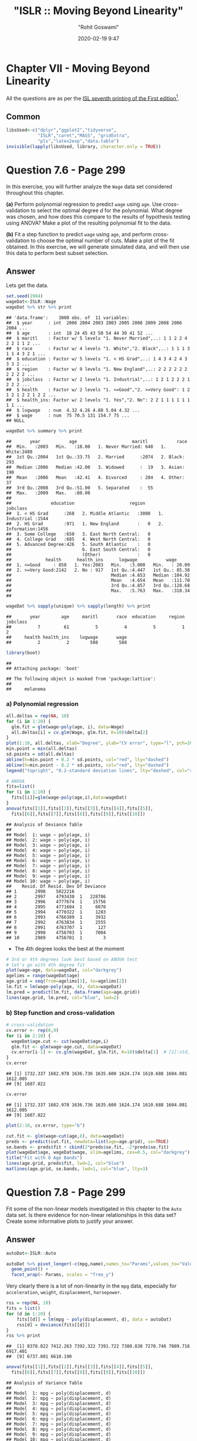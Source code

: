 #+title:  "ISLR :: Moving Beyond Linearity"
#+author: "Rohit Goswami"
#+date: 2020-02-19 9:47

#+hugo_base_dir: ../../../
#+hugo_section: ./posts
#+export_file_name: islr-ch7
#+hugo_custom_front_matter: :toc true :comments true
#+hugo_tags: solutions R ISLR
#+hugo_categories: programming
#+hugo_draft: false
#+comments: true

* Chapter VII - Moving Beyond Linearity
  :PROPERTIES:
  :CUSTOM_ID: chapter-vii---linear-model-selection-and-regularization
  :END:

All the questions are as per the
[[https://www.statlearning.com/][ISL seventh
printing of the First edition]][fn:1].

** Common
   :PROPERTIES:
   :CUSTOM_ID: common
   :END:

#+BEGIN_SRC R
  libsUsed<-c("dplyr","ggplot2","tidyverse",
              "ISLR","caret","MASS", "gridExtra",
              "pls","latex2exp","data.table")
  invisible(lapply(libsUsed, library, character.only = TRUE))
#+END_SRC

* Question 7.6 - Page 299
  :PROPERTIES:
  :CUSTOM_ID: question-7.6---page-299
  :END:

In this exercise, you will further analyze the =Wage= data set
considered throughout this chapter.

*(a)* Perform polynomial regression to predict =wage= using =age=. Use
cross-validation to select the optimal degree /d/ for the polynomial.
What degree was chosen, and how does this compare to the results of
hypothesis testing using ANOVA? Make a plot of the resulting polynomial
fit to the data.

*(b)* Fit a step function to predict =wage= using =age=, and perform
cross-validation to choose the optimal number of cuts. Make a plot of
the fit obtained. In this exercise, we will generate simulated data, and
will then use this data to perform best subset selection.

** Answer
   :PROPERTIES:
   :CUSTOM_ID: answer
   :END:

Lets get the data.

#+BEGIN_SRC R
  set.seed(1984)
  wageDat<-ISLR::Wage
  wageDat %>% str %>% print
#+END_SRC

#+BEGIN_EXAMPLE
  ## 'data.frame':    3000 obs. of  11 variables:
  ##  $ year      : int  2006 2004 2003 2003 2005 2008 2009 2008 2006 2004 ...
  ##  $ age       : int  18 24 45 43 50 54 44 30 41 52 ...
  ##  $ maritl    : Factor w/ 5 levels "1. Never Married",..: 1 1 2 2 4 2 2 1 1 2 ...
  ##  $ race      : Factor w/ 4 levels "1. White","2. Black",..: 1 1 1 3 1 1 4 3 2 1 ...
  ##  $ education : Factor w/ 5 levels "1. < HS Grad",..: 1 4 3 4 2 4 3 3 3 2 ...
  ##  $ region    : Factor w/ 9 levels "1. New England",..: 2 2 2 2 2 2 2 2 2 2 ...
  ##  $ jobclass  : Factor w/ 2 levels "1. Industrial",..: 1 2 1 2 2 2 1 2 2 2 ...
  ##  $ health    : Factor w/ 2 levels "1. <=Good","2. >=Very Good": 1 2 1 2 1 2 2 1 2 2 ...
  ##  $ health_ins: Factor w/ 2 levels "1. Yes","2. No": 2 2 1 1 1 1 1 1 1 1 ...
  ##  $ logwage   : num  4.32 4.26 4.88 5.04 4.32 ...
  ##  $ wage      : num  75 70.5 131 154.7 75 ...
  ## NULL
#+END_EXAMPLE

#+BEGIN_SRC R
  wageDat %>% summary %>% print
#+END_SRC

#+BEGIN_EXAMPLE
  ##       year           age                     maritl           race     
  ##  Min.   :2003   Min.   :18.00   1. Never Married: 648   1. White:2480  
  ##  1st Qu.:2004   1st Qu.:33.75   2. Married      :2074   2. Black: 293  
  ##  Median :2006   Median :42.00   3. Widowed      :  19   3. Asian: 190  
  ##  Mean   :2006   Mean   :42.41   4. Divorced     : 204   4. Other:  37  
  ##  3rd Qu.:2008   3rd Qu.:51.00   5. Separated    :  55                  
  ##  Max.   :2009   Max.   :80.00                                          
  ##                                                                        
  ##               education                     region               jobclass   
  ##  1. < HS Grad      :268   2. Middle Atlantic   :3000   1. Industrial :1544  
  ##  2. HS Grad        :971   1. New England       :   0   2. Information:1456  
  ##  3. Some College   :650   3. East North Central:   0                        
  ##  4. College Grad   :685   4. West North Central:   0                        
  ##  5. Advanced Degree:426   5. South Atlantic    :   0                        
  ##                           6. East South Central:   0                        
  ##                           (Other)              :   0                        
  ##             health      health_ins      logwage           wage       
  ##  1. <=Good     : 858   1. Yes:2083   Min.   :3.000   Min.   : 20.09  
  ##  2. >=Very Good:2142   2. No : 917   1st Qu.:4.447   1st Qu.: 85.38  
  ##                                      Median :4.653   Median :104.92  
  ##                                      Mean   :4.654   Mean   :111.70  
  ##                                      3rd Qu.:4.857   3rd Qu.:128.68  
  ##                                      Max.   :5.763   Max.   :318.34  
  ## 
#+END_EXAMPLE

#+BEGIN_SRC R
  wageDat %>% sapply(unique) %>% sapply(length) %>% print
#+END_SRC

#+BEGIN_EXAMPLE
  ##       year        age     maritl       race  education     region   jobclass 
  ##          7         61          5          4          5          1          2 
  ##     health health_ins    logwage       wage 
  ##          2          2        508        508
#+END_EXAMPLE

#+BEGIN_SRC R
  library(boot)
#+END_SRC

#+BEGIN_EXAMPLE
  ## 
  ## Attaching package: 'boot'
#+END_EXAMPLE

#+BEGIN_EXAMPLE
  ## The following object is masked from 'package:lattice':
  ## 
  ##     melanoma
#+END_EXAMPLE

*** a) Polynomial regression
    :PROPERTIES:
    :CUSTOM_ID: a-polynomial-regression
    :END:

#+BEGIN_SRC R
  all.deltas = rep(NA, 10)
  for (i in 1:10) {
    glm.fit = glm(wage~poly(age, i), data=Wage)
    all.deltas[i] = cv.glm(Wage, glm.fit, K=10)$delta[2]
  }
  plot(1:10, all.deltas, xlab="Degree", ylab="CV error", type="l", pch=20, lwd=2, ylim=c(1590, 1700))
  min.point = min(all.deltas)
  sd.points = sd(all.deltas)
  abline(h=min.point + 0.2 * sd.points, col="red", lty="dashed")
  abline(h=min.point - 0.2 * sd.points, col="red", lty="dashed")
  legend("topright", "0.2-standard deviation lines", lty="dashed", col="red")
#+END_SRC

[[file:/islr/sol5/unnamed-chunk-4-1.png]]

#+BEGIN_SRC R
  # ANOVA
  fits=list()
  for (i in 1:10) {
    fits[[i]]=glm(wage~poly(age,i),data=wageDat)
  }
  anova(fits[[1]],fits[[2]],fits[[3]],fits[[4]],fits[[5]],
    fits[[6]],fits[[7]],fits[[8]],fits[[9]],fits[[10]])
#+END_SRC

#+BEGIN_EXAMPLE
  ## Analysis of Deviance Table
  ## 
  ## Model  1: wage ~ poly(age, i)
  ## Model  2: wage ~ poly(age, i)
  ## Model  3: wage ~ poly(age, i)
  ## Model  4: wage ~ poly(age, i)
  ## Model  5: wage ~ poly(age, i)
  ## Model  6: wage ~ poly(age, i)
  ## Model  7: wage ~ poly(age, i)
  ## Model  8: wage ~ poly(age, i)
  ## Model  9: wage ~ poly(age, i)
  ## Model 10: wage ~ poly(age, i)
  ##    Resid. Df Resid. Dev Df Deviance
  ## 1       2998    5022216            
  ## 2       2997    4793430  1   228786
  ## 3       2996    4777674  1    15756
  ## 4       2995    4771604  1     6070
  ## 5       2994    4770322  1     1283
  ## 6       2993    4766389  1     3932
  ## 7       2992    4763834  1     2555
  ## 8       2991    4763707  1      127
  ## 9       2990    4756703  1     7004
  ## 10      2989    4756701  1        3
#+END_EXAMPLE

- The 4th degree looks the best at the moment

#+BEGIN_SRC R
  # 3rd or 4th degrees look best based on ANOVA test
  # let's go with 4th degree fit
  plot(wage~age, data=wageDat, col="darkgrey")
  agelims = range(wageDat$age)
  age.grid = seq(from=agelims[1], to=agelims[2])
  lm.fit = lm(wage~poly(age, 4), data=wageDat)
  lm.pred = predict(lm.fit, data.frame(age=age.grid))
  lines(age.grid, lm.pred, col="blue", lwd=2)
#+END_SRC

[[file:/islr/sol5/unnamed-chunk-6-1.png]]

*** b) Step function and cross-validation
    :PROPERTIES:
    :CUSTOM_ID: b-step-function-and-cross-validation
    :END:

#+BEGIN_SRC R
  # cross-validation
  cv.error <- rep(0,9)
  for (i in 2:10) {
    wageDat$age.cut <- cut(wageDat$age,i)
    glm.fit <- glm(wage~age.cut, data=wageDat)
    cv.error[i-1] <- cv.glm(wageDat, glm.fit, K=10)$delta[1]  # [1]:std, [2]:bias-corrected
  }
  cv.error
#+END_SRC

#+BEGIN_EXAMPLE
  ## [1] 1732.337 1682.978 1636.736 1635.600 1624.174 1610.688 1604.081 1612.005
  ## [9] 1607.022
#+END_EXAMPLE

#+BEGIN_SRC R
  cv.error
#+END_SRC

#+BEGIN_EXAMPLE
  ## [1] 1732.337 1682.978 1636.736 1635.600 1624.174 1610.688 1604.081 1612.005
  ## [9] 1607.022
#+END_EXAMPLE

#+BEGIN_SRC R
  plot(2:10, cv.error, type="b")
#+END_SRC

[[file:/islr/sol5/unnamed-chunk-7-1.png]]

#+BEGIN_SRC R
  cut.fit <- glm(wage~cut(age,8), data=wageDat)
  preds <- predict(cut.fit, newdata=list(age=age.grid), se=TRUE)
  se.bands <- preds$fit + cbind(2*preds$se.fit, -2*preds$se.fit)
  plot(wageDat$age, wageDat$wage, xlim=agelims, cex=0.5, col="darkgrey")
  title("Fit with 8 Age Bands")
  lines(age.grid, preds$fit, lwd=2, col="blue")
  matlines(age.grid, se.bands, lwd=1, col="blue", lty=3)
#+END_SRC

[[file:/islr/sol5/unnamed-chunk-8-1.png]]

* Question 7.8 - Page 299
  :PROPERTIES:
  :CUSTOM_ID: question-7.8---page-299
  :END:

Fit some of the non-linear models investigated in this chapter to the
=Auto= data set. Is there evidence for non-linear relationships in this
data set? Create some informative plots to justify your answer.

** Answer
   :PROPERTIES:
   :CUSTOM_ID: answer-1
   :END:

#+BEGIN_SRC R
  autoDat<-ISLR::Auto
#+END_SRC

#+BEGIN_SRC R
  autoDat %>% pivot_longer(-c(mpg,name),names_to="Params",values_to="Value") %>% ggplot(aes(x=mpg,y=Value)) +
    geom_point() +
    facet_wrap(~ Params, scales = "free_y")
#+END_SRC

[[file:/islr/sol5/unnamed-chunk-10-1.png]]

Very clearly there is a lot of non-linearity in the =mpg= data,
especially for =acceleration=, =weight=, =displacement=, =horsepower=.

#+BEGIN_SRC R
  rss = rep(NA, 10)
  fits = list()
  for (d in 1:10) {
      fits[[d]] = lm(mpg ~ poly(displacement, d), data = autoDat)
      rss[d] = deviance(fits[[d]])
  }
  rss %>% print
#+END_SRC

#+BEGIN_EXAMPLE
  ##  [1] 8378.822 7412.263 7392.322 7391.722 7380.838 7270.746 7089.716 6917.401
  ##  [9] 6737.801 6610.190
#+END_EXAMPLE

#+BEGIN_SRC R
  anova(fits[[1]],fits[[2]],fits[[3]],fits[[4]],fits[[5]],
    fits[[6]],fits[[7]],fits[[8]],fits[[9]],fits[[10]])
#+END_SRC

#+BEGIN_EXAMPLE
  ## Analysis of Variance Table
  ## 
  ## Model  1: mpg ~ poly(displacement, d)
  ## Model  2: mpg ~ poly(displacement, d)
  ## Model  3: mpg ~ poly(displacement, d)
  ## Model  4: mpg ~ poly(displacement, d)
  ## Model  5: mpg ~ poly(displacement, d)
  ## Model  6: mpg ~ poly(displacement, d)
  ## Model  7: mpg ~ poly(displacement, d)
  ## Model  8: mpg ~ poly(displacement, d)
  ## Model  9: mpg ~ poly(displacement, d)
  ## Model 10: mpg ~ poly(displacement, d)
  ##    Res.Df    RSS Df Sum of Sq       F    Pr(>F)    
  ## 1     390 8378.8                                   
  ## 2     389 7412.3  1    966.56 55.7108 5.756e-13 ***
  ## 3     388 7392.3  1     19.94  1.1494  0.284364    
  ## 4     387 7391.7  1      0.60  0.0346  0.852549    
  ## 5     386 7380.8  1     10.88  0.6273  0.428823    
  ## 6     385 7270.7  1    110.09  6.3455  0.012177 *  
  ## 7     384 7089.7  1    181.03 10.4343  0.001344 ** 
  ## 8     383 6917.4  1    172.31  9.9319  0.001753 ** 
  ## 9     382 6737.8  1    179.60 10.3518  0.001404 ** 
  ## 10    381 6610.2  1    127.61  7.3553  0.006990 ** 
  ## ---
  ## Signif. codes:  0 '***' 0.001 '**' 0.01 '*' 0.05 '.' 0.1 ' ' 1
#+END_EXAMPLE

Confirming our visual indications, we see that the second degree models
work well.

#+BEGIN_SRC R
  library(glmnet)
#+END_SRC

#+BEGIN_EXAMPLE
  ## Loading required package: Matrix
#+END_EXAMPLE

#+BEGIN_EXAMPLE
  ## 
  ## Attaching package: 'Matrix'
#+END_EXAMPLE

#+BEGIN_EXAMPLE
  ## The following objects are masked from 'package:tidyr':
  ## 
  ##     expand, pack, unpack
#+END_EXAMPLE

#+BEGIN_EXAMPLE
  ## Loaded glmnet 3.0-2
#+END_EXAMPLE

#+BEGIN_SRC R
  library(boot)
#+END_SRC

#+BEGIN_SRC R
  cv.errs = rep(NA, 15)
  for (d in 1:15) {
      fit = glm(mpg ~ poly(displacement, d), data = Auto)
      cv.errs[d] = cv.glm(Auto, fit, K = 15)$delta[2]
  }
  which.min(cv.errs)
#+END_SRC

#+BEGIN_EXAMPLE
  ## [1] 10
#+END_EXAMPLE

Strangely, we seem to have ended up with a ten variable model here.

#+BEGIN_SRC R
  # Step functions
  cv.errs = rep(NA, 10)
  for (c in 2:10) {
      Auto$dis.cut = cut(Auto$displacement, c)
      fit = glm(mpg ~ dis.cut, data = Auto)
      cv.errs[c] = cv.glm(Auto, fit, K = 10)$delta[2]
  }
  which.min(cv.errs) %>% print
#+END_SRC

#+BEGIN_EXAMPLE
  ## [1] 9
#+END_EXAMPLE

#+BEGIN_SRC R
  library(splines)
  cv.errs = rep(NA, 10)
  for (df in 3:10) {
      fit = glm(mpg ~ ns(displacement, df = df), data = Auto)
      cv.errs[df] = cv.glm(Auto, fit, K = 10)$delta[2]
  }
  which.min(cv.errs) %>% print
#+END_SRC

#+BEGIN_EXAMPLE
  ## [1] 10
#+END_EXAMPLE

#+BEGIN_SRC R
  library(gam)
#+END_SRC

#+BEGIN_EXAMPLE
  ## Loading required package: foreach
#+END_EXAMPLE

#+BEGIN_EXAMPLE
  ## 
  ## Attaching package: 'foreach'
#+END_EXAMPLE

#+BEGIN_EXAMPLE
  ## The following objects are masked from 'package:purrr':
  ## 
  ##     accumulate, when
#+END_EXAMPLE

#+BEGIN_EXAMPLE
  ## Loaded gam 1.16.1
#+END_EXAMPLE

#+BEGIN_SRC R
  # GAMs
  fit = gam(mpg ~ s(displacement, 4) + s(horsepower, 4), data = Auto)
#+END_SRC

#+BEGIN_EXAMPLE
  ## Warning in model.matrix.default(mt, mf, contrasts): non-list contrasts argument
  ## ignored
#+END_EXAMPLE

#+BEGIN_SRC R
  summary(fit)
#+END_SRC

#+BEGIN_EXAMPLE
  ## 
  ## Call: gam(formula = mpg ~ s(displacement, 4) + s(horsepower, 4), data = Auto)
  ## Deviance Residuals:
  ##      Min       1Q   Median       3Q      Max 
  ## -11.2982  -2.1592  -0.4394   2.1247  17.0946 
  ## 
  ## (Dispersion Parameter for gaussian family taken to be 15.3543)
  ## 
  ##     Null Deviance: 23818.99 on 391 degrees of freedom
  ## Residual Deviance: 5880.697 on 382.9999 degrees of freedom
  ## AIC: 2194.05 
  ## 
  ## Number of Local Scoring Iterations: 2 
  ## 
  ## Anova for Parametric Effects
  ##                     Df  Sum Sq Mean Sq F value  Pr(>F)    
  ## s(displacement, 4)   1 15254.9 15254.9 993.524 < 2e-16 ***
  ## s(horsepower, 4)     1  1038.4  1038.4  67.632 3.1e-15 ***
  ## Residuals          383  5880.7    15.4                    
  ## ---
  ## Signif. codes:  0 '***' 0.001 '**' 0.01 '*' 0.05 '.' 0.1 ' ' 1
  ## 
  ## Anova for Nonparametric Effects
  ##                    Npar Df Npar F     Pr(F)    
  ## (Intercept)                                    
  ## s(displacement, 4)       3 13.613 1.863e-08 ***
  ## s(horsepower, 4)         3 15.606 1.349e-09 ***
  ## ---
  ## Signif. codes:  0 '***' 0.001 '**' 0.01 '*' 0.05 '.' 0.1 ' ' 1
#+END_EXAMPLE

* Question 7.9 - Pages 299-300
  :PROPERTIES:
  :CUSTOM_ID: question-7.9---pages-299-300
  :END:

This question uses the variables =dis= (the weighted mean of distances
to five =Boston= employment centers) and =nox= (nitrogen oxides
concentration in parts per 10 million) from the =Boston= data. We will
treat =dis= as the predictor and =nox= as the response.

*(a)* Use the =poly()= function to fit a cubic polynomial regression to
predict =nox= using =dis=. Report the regression output, and plot the
resulting data and polynomial fits.

*(b)* Plot the polynomial fits for a range of different polynomial
degrees (say, from 1 to 10), and report the associated residual sum of
squares.

*(c)* Perform cross-validation or another approach to select the optimal
degree for the polynomial, and explain your results.

*(d)* Use the =bs()= function to fit a regression spline to predict nox
using =dis=. Report the output for the fit using four degrees of
freedom. How did you choose the knots? Plot the resulting fit.

*(e)* Now fit a regression spline for a range of degrees of freedom, and
plot the resulting fits and report the resulting RSS. Describe the
results obtained.

*(f)* Perform cross-validation or another approach in order to select
the best degrees of freedom for a regression spline on this data.
Describe your results.

** Answer
   :PROPERTIES:
   :CUSTOM_ID: answer-2
   :END:

#+BEGIN_SRC R
  boston<-MASS::Boston
  boston %>% str %>% print
#+END_SRC

#+BEGIN_EXAMPLE
  ## 'data.frame':    506 obs. of  14 variables:
  ##  $ crim   : num  0.00632 0.02731 0.02729 0.03237 0.06905 ...
  ##  $ zn     : num  18 0 0 0 0 0 12.5 12.5 12.5 12.5 ...
  ##  $ indus  : num  2.31 7.07 7.07 2.18 2.18 2.18 7.87 7.87 7.87 7.87 ...
  ##  $ chas   : int  0 0 0 0 0 0 0 0 0 0 ...
  ##  $ nox    : num  0.538 0.469 0.469 0.458 0.458 0.458 0.524 0.524 0.524 0.524 ...
  ##  $ rm     : num  6.58 6.42 7.18 7 7.15 ...
  ##  $ age    : num  65.2 78.9 61.1 45.8 54.2 58.7 66.6 96.1 100 85.9 ...
  ##  $ dis    : num  4.09 4.97 4.97 6.06 6.06 ...
  ##  $ rad    : int  1 2 2 3 3 3 5 5 5 5 ...
  ##  $ tax    : num  296 242 242 222 222 222 311 311 311 311 ...
  ##  $ ptratio: num  15.3 17.8 17.8 18.7 18.7 18.7 15.2 15.2 15.2 15.2 ...
  ##  $ black  : num  397 397 393 395 397 ...
  ##  $ lstat  : num  4.98 9.14 4.03 2.94 5.33 ...
  ##  $ medv   : num  24 21.6 34.7 33.4 36.2 28.7 22.9 27.1 16.5 18.9 ...
  ## NULL
#+END_EXAMPLE

#+BEGIN_SRC R
  boston %>% summary %>% print
#+END_SRC

#+BEGIN_EXAMPLE
  ##       crim                zn             indus            chas        
  ##  Min.   : 0.00632   Min.   :  0.00   Min.   : 0.46   Min.   :0.00000  
  ##  1st Qu.: 0.08204   1st Qu.:  0.00   1st Qu.: 5.19   1st Qu.:0.00000  
  ##  Median : 0.25651   Median :  0.00   Median : 9.69   Median :0.00000  
  ##  Mean   : 3.61352   Mean   : 11.36   Mean   :11.14   Mean   :0.06917  
  ##  3rd Qu.: 3.67708   3rd Qu.: 12.50   3rd Qu.:18.10   3rd Qu.:0.00000  
  ##  Max.   :88.97620   Max.   :100.00   Max.   :27.74   Max.   :1.00000  
  ##       nox               rm             age              dis        
  ##  Min.   :0.3850   Min.   :3.561   Min.   :  2.90   Min.   : 1.130  
  ##  1st Qu.:0.4490   1st Qu.:5.886   1st Qu.: 45.02   1st Qu.: 2.100  
  ##  Median :0.5380   Median :6.208   Median : 77.50   Median : 3.207  
  ##  Mean   :0.5547   Mean   :6.285   Mean   : 68.57   Mean   : 3.795  
  ##  3rd Qu.:0.6240   3rd Qu.:6.623   3rd Qu.: 94.08   3rd Qu.: 5.188  
  ##  Max.   :0.8710   Max.   :8.780   Max.   :100.00   Max.   :12.127  
  ##       rad              tax           ptratio          black       
  ##  Min.   : 1.000   Min.   :187.0   Min.   :12.60   Min.   :  0.32  
  ##  1st Qu.: 4.000   1st Qu.:279.0   1st Qu.:17.40   1st Qu.:375.38  
  ##  Median : 5.000   Median :330.0   Median :19.05   Median :391.44  
  ##  Mean   : 9.549   Mean   :408.2   Mean   :18.46   Mean   :356.67  
  ##  3rd Qu.:24.000   3rd Qu.:666.0   3rd Qu.:20.20   3rd Qu.:396.23  
  ##  Max.   :24.000   Max.   :711.0   Max.   :22.00   Max.   :396.90  
  ##      lstat            medv      
  ##  Min.   : 1.73   Min.   : 5.00  
  ##  1st Qu.: 6.95   1st Qu.:17.02  
  ##  Median :11.36   Median :21.20  
  ##  Mean   :12.65   Mean   :22.53  
  ##  3rd Qu.:16.95   3rd Qu.:25.00  
  ##  Max.   :37.97   Max.   :50.00
#+END_EXAMPLE

#+BEGIN_SRC R
  boston %>% sapply(unique) %>% sapply(length) %>% print
#+END_SRC

#+BEGIN_EXAMPLE
  ##    crim      zn   indus    chas     nox      rm     age     dis     rad     tax 
  ##     504      26      76       2      81     446     356     412       9      66 
  ## ptratio   black   lstat    medv 
  ##      46     357     455     229
#+END_EXAMPLE

*** a) Polynomial
    :PROPERTIES:
    :CUSTOM_ID: a-polynomial
    :END:

#+BEGIN_SRC R
  fit.03 <- lm(nox~poly(dis,3), data=boston)
  dislims <- range(boston$dis)
  dis.grid <- seq(dislims[1], dislims[2], 0.1)
  preds <- predict(fit.03, newdata=list(dis=dis.grid), se=TRUE)
  se.bands <- preds$fit + cbind(2*preds$se.fit, -2*preds$se.fit)
  par(mfrow=c(1,1), mar=c(4.5,4.5,1,1), oma=c(0,0,4,0))
  plot(boston$dis, boston$nox, xlim=dislims, cex=0.5, col="darkgrey")
  title("Degree 3 Polynomial Fit")
  lines(dis.grid, preds$fit, lwd=2, col="blue")
  matlines(dis.grid, se.bands, lwd=1, col="blue", lty=3)
#+END_SRC

[[file:/islr/sol5/unnamed-chunk-20-1.png]]

#+BEGIN_SRC R
  summary(fit.03)
#+END_SRC

#+BEGIN_EXAMPLE
  ## 
  ## Call:
  ## lm(formula = nox ~ poly(dis, 3), data = boston)
  ## 
  ## Residuals:
  ##       Min        1Q    Median        3Q       Max 
  ## -0.121130 -0.040619 -0.009738  0.023385  0.194904 
  ## 
  ## Coefficients:
  ##                Estimate Std. Error t value Pr(>|t|)    
  ## (Intercept)    0.554695   0.002759 201.021  < 2e-16 ***
  ## poly(dis, 3)1 -2.003096   0.062071 -32.271  < 2e-16 ***
  ## poly(dis, 3)2  0.856330   0.062071  13.796  < 2e-16 ***
  ## poly(dis, 3)3 -0.318049   0.062071  -5.124 4.27e-07 ***
  ## ---
  ## Signif. codes:  0 '***' 0.001 '**' 0.01 '*' 0.05 '.' 0.1 ' ' 1
  ## 
  ## Residual standard error: 0.06207 on 502 degrees of freedom
  ## Multiple R-squared:  0.7148, Adjusted R-squared:  0.7131 
  ## F-statistic: 419.3 on 3 and 502 DF,  p-value: < 2.2e-16
#+END_EXAMPLE

*** b) Multiple Polynomials
    :PROPERTIES:
    :CUSTOM_ID: b-multiple-polynomials
    :END:

#+BEGIN_SRC R
  rss.error <- rep(0,10)
  for (i in 1:10) {
    lm.fit <- lm(nox~poly(dis,i), data=boston)
    rss.error[i] <- sum(lm.fit$residuals^2)
  }
  rss.error
#+END_SRC

#+BEGIN_EXAMPLE
  ##  [1] 2.768563 2.035262 1.934107 1.932981 1.915290 1.878257 1.849484 1.835630
  ##  [9] 1.833331 1.832171
#+END_EXAMPLE

#+BEGIN_SRC R
  plot(rss.error, type="b")
#+END_SRC

[[file:/islr/sol5/unnamed-chunk-21-1.png]]

*** c) Cross validation and polynomial selection
    :PROPERTIES:
    :CUSTOM_ID: c-cross-validation-and-polynomial-selection
    :END:

#+BEGIN_SRC R
  require(boot)
  set.seed(1)
  cv.error <- rep(0,10)
  for (i in 1:10) {
    glm.fit <- glm(nox~poly(dis,i), data=boston)
    cv.error[i] <- cv.glm(boston, glm.fit, K=10)$delta[1]  # [1]:std, [2]:bias-corrected
  }
  cv.error
#+END_SRC

#+BEGIN_EXAMPLE
  ##  [1] 0.005558263 0.004085706 0.003876521 0.003863342 0.004237452 0.005686862
  ##  [7] 0.010278897 0.006810868 0.033308607 0.004075599
#+END_EXAMPLE

#+BEGIN_SRC R
  plot(cv.error, type="b")
#+END_SRC

[[file:/islr/sol5/unnamed-chunk-22-1.png]]

- I feel like the second degree fit would be the most reasonable, though
  the fourth degree seems to be doing well.

*** d) Regression spline
    :PROPERTIES:
    :CUSTOM_ID: d-regression-spline
    :END:

#+BEGIN_SRC R
  fit.sp <- lm(nox~bs(dis, df=4), data=boston)
  pred <- predict(fit.sp, newdata=list(dis=dis.grid), se=T)
  plot(boston$dis, boston$nox, col="gray")
  lines(dis.grid, pred$fit, lwd=2)
  lines(dis.grid, pred$fit+2*pred$se, lty="dashed")
  lines(dis.grid, pred$fit-2*pred$se, lty="dashed")
#+END_SRC

[[file:/islr/sol5/unnamed-chunk-23-1.png]]

#+BEGIN_SRC R
  # set df to select knots at uniform quantiles of `dis`
  attr(bs(boston$dis,df=4),"knots")  # only 1 knot at 50th percentile
#+END_SRC

#+BEGIN_EXAMPLE
  ##     50% 
  ## 3.20745
#+END_EXAMPLE

*** e) Range of regression splines
    :PROPERTIES:
    :CUSTOM_ID: e-range-of-regression-splines
    :END:

#+BEGIN_SRC R
  rss.error <- rep(0,7)
  for (i in 4:10) {
    fit.sp <- lm(nox~bs(dis, df=i), data=boston)
    rss.error[i-3] <- sum(fit.sp$residuals^2)
  }
  rss.error
#+END_SRC

#+BEGIN_EXAMPLE
  ## [1] 1.922775 1.840173 1.833966 1.829884 1.816995 1.825653 1.792535
#+END_EXAMPLE

#+BEGIN_SRC R
  plot(4:10, rss.error, type="b")
#+END_SRC

[[file:/islr/sol5/unnamed-chunk-24-1.png]]

- As the model gains more degrees of freedom, it tends to over fit to
  the training data better

*** f) Cross validation for best spline
    :PROPERTIES:
    :CUSTOM_ID: f-cross-validation-for-best-spline
    :END:

#+BEGIN_SRC R
  cv.error <- rep(0,7)
  for (i in 4:10) {
    glm.fit <- glm(nox~bs(dis, df=i), data=boston)
    cv.error[i-3] <- cv.glm(boston, glm.fit, K=10)$delta[1]
  }
#+END_SRC

#+BEGIN_EXAMPLE
  ## Warning in bs(dis, degree = 3L, knots = c(`50%` = 3.1523), Boundary.knots =
  ## c(1.1296, : some 'x' values beyond boundary knots may cause ill-conditioned
  ## bases

  ## Warning in bs(dis, degree = 3L, knots = c(`50%` = 3.1523), Boundary.knots =
  ## c(1.1296, : some 'x' values beyond boundary knots may cause ill-conditioned
  ## bases
#+END_EXAMPLE

#+BEGIN_EXAMPLE
  ## Warning in bs(dis, degree = 3L, knots = c(`50%` = 3.2157), Boundary.knots =
  ## c(1.137, : some 'x' values beyond boundary knots may cause ill-conditioned bases

  ## Warning in bs(dis, degree = 3L, knots = c(`50%` = 3.2157), Boundary.knots =
  ## c(1.137, : some 'x' values beyond boundary knots may cause ill-conditioned bases
#+END_EXAMPLE

#+BEGIN_EXAMPLE
  ## Warning in bs(dis, degree = 3L, knots = c(`33.33333%` = 2.35953333333333, : some
  ## 'x' values beyond boundary knots may cause ill-conditioned bases

  ## Warning in bs(dis, degree = 3L, knots = c(`33.33333%` = 2.35953333333333, : some
  ## 'x' values beyond boundary knots may cause ill-conditioned bases
#+END_EXAMPLE

#+BEGIN_EXAMPLE
  ## Warning in bs(dis, degree = 3L, knots = c(`33.33333%` = 2.38403333333333, : some
  ## 'x' values beyond boundary knots may cause ill-conditioned bases

  ## Warning in bs(dis, degree = 3L, knots = c(`33.33333%` = 2.38403333333333, : some
  ## 'x' values beyond boundary knots may cause ill-conditioned bases
#+END_EXAMPLE

#+BEGIN_EXAMPLE
  ## Warning in bs(dis, degree = 3L, knots = c(`25%` = 2.07945, `50%` = 3.1323, :
  ## some 'x' values beyond boundary knots may cause ill-conditioned bases

  ## Warning in bs(dis, degree = 3L, knots = c(`25%` = 2.07945, `50%` = 3.1323, :
  ## some 'x' values beyond boundary knots may cause ill-conditioned bases
#+END_EXAMPLE

#+BEGIN_EXAMPLE
  ## Warning in bs(dis, degree = 3L, knots = c(`25%` = 2.1103, `50%` = 3.2797, : some
  ## 'x' values beyond boundary knots may cause ill-conditioned bases

  ## Warning in bs(dis, degree = 3L, knots = c(`25%` = 2.1103, `50%` = 3.2797, : some
  ## 'x' values beyond boundary knots may cause ill-conditioned bases
#+END_EXAMPLE

#+BEGIN_EXAMPLE
  ## Warning in bs(dis, degree = 3L, knots = c(`20%` = 1.9682, `40%` = 2.7147, : some
  ## 'x' values beyond boundary knots may cause ill-conditioned bases

  ## Warning in bs(dis, degree = 3L, knots = c(`20%` = 1.9682, `40%` = 2.7147, : some
  ## 'x' values beyond boundary knots may cause ill-conditioned bases
#+END_EXAMPLE

#+BEGIN_EXAMPLE
  ## Warning in bs(dis, degree = 3L, knots = c(`20%` = 1.95434, `40%` = 2.59666, :
  ## some 'x' values beyond boundary knots may cause ill-conditioned bases

  ## Warning in bs(dis, degree = 3L, knots = c(`20%` = 1.95434, `40%` = 2.59666, :
  ## some 'x' values beyond boundary knots may cause ill-conditioned bases
#+END_EXAMPLE

#+BEGIN_EXAMPLE
  ## Warning in bs(dis, degree = 3L, knots = c(`16.66667%` = 1.82203333333333, : some
  ## 'x' values beyond boundary knots may cause ill-conditioned bases

  ## Warning in bs(dis, degree = 3L, knots = c(`16.66667%` = 1.82203333333333, : some
  ## 'x' values beyond boundary knots may cause ill-conditioned bases
#+END_EXAMPLE

#+BEGIN_EXAMPLE
  ## Warning in bs(dis, degree = 3L, knots = c(`16.66667%` = 1.8226, `33.33333%` =
  ## 2.3817, : some 'x' values beyond boundary knots may cause ill-conditioned bases

  ## Warning in bs(dis, degree = 3L, knots = c(`16.66667%` = 1.8226, `33.33333%` =
  ## 2.3817, : some 'x' values beyond boundary knots may cause ill-conditioned bases
#+END_EXAMPLE

#+BEGIN_EXAMPLE
  ## Warning in bs(dis, degree = 3L, knots = c(`14.28571%` = 1.7936, `28.57143%`
  ## = 2.16972857142857, : some 'x' values beyond boundary knots may cause ill-
  ## conditioned bases

  ## Warning in bs(dis, degree = 3L, knots = c(`14.28571%` = 1.7936, `28.57143%`
  ## = 2.16972857142857, : some 'x' values beyond boundary knots may cause ill-
  ## conditioned bases
#+END_EXAMPLE

#+BEGIN_EXAMPLE
  ## Warning in bs(dis, degree = 3L, knots = c(`12.5%` = 1.754625, `25%` = 2.10215, :
  ## some 'x' values beyond boundary knots may cause ill-conditioned bases

  ## Warning in bs(dis, degree = 3L, knots = c(`12.5%` = 1.754625, `25%` = 2.10215, :
  ## some 'x' values beyond boundary knots may cause ill-conditioned bases
#+END_EXAMPLE

#+BEGIN_EXAMPLE
  ## Warning in bs(dis, degree = 3L, knots = c(`12.5%` = 1.751575, `25%` = 2.08755, :
  ## some 'x' values beyond boundary knots may cause ill-conditioned bases

  ## Warning in bs(dis, degree = 3L, knots = c(`12.5%` = 1.751575, `25%` = 2.08755, :
  ## some 'x' values beyond boundary knots may cause ill-conditioned bases
#+END_EXAMPLE

#+BEGIN_SRC R
  cv.error
#+END_SRC

#+BEGIN_EXAMPLE
  ## [1] 0.003898810 0.003694675 0.003732665 0.003766202 0.003716389 0.003723126
  ## [7] 0.003727358
#+END_EXAMPLE

#+BEGIN_SRC R
  plot(4:10, cv.error, type="b")
#+END_SRC

[[file:/islr/sol5/unnamed-chunk-25-1.png]]

- A fifth degree polynomial is clearly indicated

* Question 10 - Page 300
  :PROPERTIES:
  :CUSTOM_ID: question-10---page-300
  :END:

This question relates to the =College= data set.

*(a)* Split the data into a training set and a test set. Using
out-of-state tuition as the response and the other variables as the
predictors, perform forward stepwise selection on the training set in
order to identify a satisfactory model that uses just a subset of the
predictors.

*(b)* Fit a GAM on the training data, using out-of-state tuition as the
response and the features selected in the previous step as the
predictors. Plot the results, and explain your ﬁndings.

*(c)* Evaluate the model obtained on the test set, and explain the
results obtained.

*(d)* For which variables, if any, is there evidence of a non-linear
relationship with the response?

** Answer
   :PROPERTIES:
   :CUSTOM_ID: answer-3
   :END:

#+BEGIN_SRC R
  colDat<-ISLR::College
  colDat %>% str %>% print
#+END_SRC

#+BEGIN_EXAMPLE
  ## 'data.frame':    777 obs. of  18 variables:
  ##  $ Private    : Factor w/ 2 levels "No","Yes": 2 2 2 2 2 2 2 2 2 2 ...
  ##  $ Apps       : num  1660 2186 1428 417 193 ...
  ##  $ Accept     : num  1232 1924 1097 349 146 ...
  ##  $ Enroll     : num  721 512 336 137 55 158 103 489 227 172 ...
  ##  $ Top10perc  : num  23 16 22 60 16 38 17 37 30 21 ...
  ##  $ Top25perc  : num  52 29 50 89 44 62 45 68 63 44 ...
  ##  $ F.Undergrad: num  2885 2683 1036 510 249 ...
  ##  $ P.Undergrad: num  537 1227 99 63 869 ...
  ##  $ Outstate   : num  7440 12280 11250 12960 7560 ...
  ##  $ Room.Board : num  3300 6450 3750 5450 4120 ...
  ##  $ Books      : num  450 750 400 450 800 500 500 450 300 660 ...
  ##  $ Personal   : num  2200 1500 1165 875 1500 ...
  ##  $ PhD        : num  70 29 53 92 76 67 90 89 79 40 ...
  ##  $ Terminal   : num  78 30 66 97 72 73 93 100 84 41 ...
  ##  $ S.F.Ratio  : num  18.1 12.2 12.9 7.7 11.9 9.4 11.5 13.7 11.3 11.5 ...
  ##  $ perc.alumni: num  12 16 30 37 2 11 26 37 23 15 ...
  ##  $ Expend     : num  7041 10527 8735 19016 10922 ...
  ##  $ Grad.Rate  : num  60 56 54 59 15 55 63 73 80 52 ...
  ## NULL
#+END_EXAMPLE

#+BEGIN_SRC R
  colDat %>% summary %>% print
#+END_SRC

#+BEGIN_EXAMPLE
  ##  Private        Apps           Accept          Enroll       Top10perc    
  ##  No :212   Min.   :   81   Min.   :   72   Min.   :  35   Min.   : 1.00  
  ##  Yes:565   1st Qu.:  776   1st Qu.:  604   1st Qu.: 242   1st Qu.:15.00  
  ##            Median : 1558   Median : 1110   Median : 434   Median :23.00  
  ##            Mean   : 3002   Mean   : 2019   Mean   : 780   Mean   :27.56  
  ##            3rd Qu.: 3624   3rd Qu.: 2424   3rd Qu.: 902   3rd Qu.:35.00  
  ##            Max.   :48094   Max.   :26330   Max.   :6392   Max.   :96.00  
  ##    Top25perc      F.Undergrad     P.Undergrad         Outstate    
  ##  Min.   :  9.0   Min.   :  139   Min.   :    1.0   Min.   : 2340  
  ##  1st Qu.: 41.0   1st Qu.:  992   1st Qu.:   95.0   1st Qu.: 7320  
  ##  Median : 54.0   Median : 1707   Median :  353.0   Median : 9990  
  ##  Mean   : 55.8   Mean   : 3700   Mean   :  855.3   Mean   :10441  
  ##  3rd Qu.: 69.0   3rd Qu.: 4005   3rd Qu.:  967.0   3rd Qu.:12925  
  ##  Max.   :100.0   Max.   :31643   Max.   :21836.0   Max.   :21700  
  ##    Room.Board       Books           Personal         PhD        
  ##  Min.   :1780   Min.   :  96.0   Min.   : 250   Min.   :  8.00  
  ##  1st Qu.:3597   1st Qu.: 470.0   1st Qu.: 850   1st Qu.: 62.00  
  ##  Median :4200   Median : 500.0   Median :1200   Median : 75.00  
  ##  Mean   :4358   Mean   : 549.4   Mean   :1341   Mean   : 72.66  
  ##  3rd Qu.:5050   3rd Qu.: 600.0   3rd Qu.:1700   3rd Qu.: 85.00  
  ##  Max.   :8124   Max.   :2340.0   Max.   :6800   Max.   :103.00  
  ##     Terminal       S.F.Ratio      perc.alumni        Expend     
  ##  Min.   : 24.0   Min.   : 2.50   Min.   : 0.00   Min.   : 3186  
  ##  1st Qu.: 71.0   1st Qu.:11.50   1st Qu.:13.00   1st Qu.: 6751  
  ##  Median : 82.0   Median :13.60   Median :21.00   Median : 8377  
  ##  Mean   : 79.7   Mean   :14.09   Mean   :22.74   Mean   : 9660  
  ##  3rd Qu.: 92.0   3rd Qu.:16.50   3rd Qu.:31.00   3rd Qu.:10830  
  ##  Max.   :100.0   Max.   :39.80   Max.   :64.00   Max.   :56233  
  ##    Grad.Rate     
  ##  Min.   : 10.00  
  ##  1st Qu.: 53.00  
  ##  Median : 65.00  
  ##  Mean   : 65.46  
  ##  3rd Qu.: 78.00  
  ##  Max.   :118.00
#+END_EXAMPLE

#+BEGIN_SRC R
  colDat %>% sapply(unique) %>% sapply(length) %>% print
#+END_SRC

#+BEGIN_EXAMPLE
  ##     Private        Apps      Accept      Enroll   Top10perc   Top25perc 
  ##           2         711         693         581          82          89 
  ## F.Undergrad P.Undergrad    Outstate  Room.Board       Books    Personal 
  ##         714         566         640         553         122         294 
  ##         PhD    Terminal   S.F.Ratio perc.alumni      Expend   Grad.Rate 
  ##          78          65         173          61         744          81
#+END_EXAMPLE

#+BEGIN_SRC R
  plotLEAP=function(leapObj){
    par(mfrow = c(2,2))
    bar2=which.max(leapObj$adjr2)
    bbic=which.min(leapObj$bic)
    bcp=which.min(leapObj$cp)
    plot(leapObj$rss,xlab="Number of variables",ylab="RSS",type="b")
    plot(leapObj$adjr2,xlab="Number of variables",ylab=TeX("Adjusted R^2"),type="b")
    points(bar2,leapObj$adjr2[bar2],col="green",cex=2,pch=20)
    plot(leapObj$bic,xlab="Number of variables",ylab=TeX("BIC"),type="b")
    points(bbic,leapObj$bic[bbic],col="blue",cex=2,pch=20)
    plot(leapObj$cp,xlab="Number of variables",ylab=TeX("C_p"),type="b")
    points(bcp,leapObj$cp[bcp],col="red",cex=2,pch=20)
  }
#+END_SRC

*** a) Train test
    :PROPERTIES:
    :CUSTOM_ID: a-train-test
    :END:

#+BEGIN_SRC R
  train_ind = sample(colDat %>% nrow,100)
  test_ind = setdiff(seq_len(colDat %>% nrow), train_ind)
#+END_SRC

*** Best subset selection
    :PROPERTIES:
    :CUSTOM_ID: best-subset-selection
    :END:

#+BEGIN_SRC R
  train_set<-colDat[train_ind,]
  test_set<-colDat[-train_ind,]
#+END_SRC

#+BEGIN_SRC R
  library(leaps)
#+END_SRC

#+BEGIN_SRC R
  modelFit<-regsubsets(Outstate~.,data=colDat,nvmax=20)
  modelFit %>% summary %>% print
#+END_SRC

#+BEGIN_EXAMPLE
  ## Subset selection object
  ## Call: regsubsets.formula(Outstate ~ ., data = colDat, nvmax = 20)
  ## 17 Variables  (and intercept)
  ##             Forced in Forced out
  ## PrivateYes      FALSE      FALSE
  ## Apps            FALSE      FALSE
  ## Accept          FALSE      FALSE
  ## Enroll          FALSE      FALSE
  ## Top10perc       FALSE      FALSE
  ## Top25perc       FALSE      FALSE
  ## F.Undergrad     FALSE      FALSE
  ## P.Undergrad     FALSE      FALSE
  ## Room.Board      FALSE      FALSE
  ## Books           FALSE      FALSE
  ## Personal        FALSE      FALSE
  ## PhD             FALSE      FALSE
  ## Terminal        FALSE      FALSE
  ## S.F.Ratio       FALSE      FALSE
  ## perc.alumni     FALSE      FALSE
  ## Expend          FALSE      FALSE
  ## Grad.Rate       FALSE      FALSE
  ## 1 subsets of each size up to 17
  ## Selection Algorithm: exhaustive
  ##           PrivateYes Apps Accept Enroll Top10perc Top25perc F.Undergrad
  ## 1  ( 1 )  " "        " "  " "    " "    " "       " "       " "        
  ## 2  ( 1 )  "*"        " "  " "    " "    " "       " "       " "        
  ## 3  ( 1 )  "*"        " "  " "    " "    " "       " "       " "        
  ## 4  ( 1 )  "*"        " "  " "    " "    " "       " "       " "        
  ## 5  ( 1 )  "*"        " "  " "    " "    " "       " "       " "        
  ## 6  ( 1 )  "*"        " "  " "    " "    " "       " "       " "        
  ## 7  ( 1 )  "*"        " "  " "    " "    " "       " "       " "        
  ## 8  ( 1 )  "*"        " "  "*"    " "    " "       " "       "*"        
  ## 9  ( 1 )  "*"        "*"  "*"    " "    " "       " "       "*"        
  ## 10  ( 1 ) "*"        "*"  "*"    " "    "*"       " "       "*"        
  ## 11  ( 1 ) "*"        "*"  "*"    " "    "*"       " "       "*"        
  ## 12  ( 1 ) "*"        "*"  "*"    " "    "*"       " "       "*"        
  ## 13  ( 1 ) "*"        "*"  "*"    "*"    "*"       " "       "*"        
  ## 14  ( 1 ) "*"        "*"  "*"    "*"    "*"       " "       "*"        
  ## 15  ( 1 ) "*"        "*"  "*"    "*"    "*"       " "       "*"        
  ## 16  ( 1 ) "*"        "*"  "*"    "*"    "*"       "*"       "*"        
  ## 17  ( 1 ) "*"        "*"  "*"    "*"    "*"       "*"       "*"        
  ##           P.Undergrad Room.Board Books Personal PhD Terminal S.F.Ratio
  ## 1  ( 1 )  " "         " "        " "   " "      " " " "      " "      
  ## 2  ( 1 )  " "         " "        " "   " "      " " " "      " "      
  ## 3  ( 1 )  " "         "*"        " "   " "      " " " "      " "      
  ## 4  ( 1 )  " "         "*"        " "   " "      " " " "      " "      
  ## 5  ( 1 )  " "         "*"        " "   " "      "*" " "      " "      
  ## 6  ( 1 )  " "         "*"        " "   " "      " " "*"      " "      
  ## 7  ( 1 )  " "         "*"        " "   "*"      " " "*"      " "      
  ## 8  ( 1 )  " "         "*"        " "   " "      " " "*"      " "      
  ## 9  ( 1 )  " "         "*"        " "   " "      " " "*"      " "      
  ## 10  ( 1 ) " "         "*"        " "   " "      " " "*"      " "      
  ## 11  ( 1 ) " "         "*"        " "   "*"      " " "*"      " "      
  ## 12  ( 1 ) " "         "*"        " "   "*"      " " "*"      "*"      
  ## 13  ( 1 ) " "         "*"        " "   "*"      " " "*"      "*"      
  ## 14  ( 1 ) " "         "*"        " "   "*"      "*" "*"      "*"      
  ## 15  ( 1 ) " "         "*"        "*"   "*"      "*" "*"      "*"      
  ## 16  ( 1 ) " "         "*"        "*"   "*"      "*" "*"      "*"      
  ## 17  ( 1 ) "*"         "*"        "*"   "*"      "*" "*"      "*"      
  ##           perc.alumni Expend Grad.Rate
  ## 1  ( 1 )  " "         "*"    " "      
  ## 2  ( 1 )  " "         "*"    " "      
  ## 3  ( 1 )  " "         "*"    " "      
  ## 4  ( 1 )  "*"         "*"    " "      
  ## 5  ( 1 )  "*"         "*"    " "      
  ## 6  ( 1 )  "*"         "*"    "*"      
  ## 7  ( 1 )  "*"         "*"    "*"      
  ## 8  ( 1 )  "*"         "*"    "*"      
  ## 9  ( 1 )  "*"         "*"    "*"      
  ## 10  ( 1 ) "*"         "*"    "*"      
  ## 11  ( 1 ) "*"         "*"    "*"      
  ## 12  ( 1 ) "*"         "*"    "*"      
  ## 13  ( 1 ) "*"         "*"    "*"      
  ## 14  ( 1 ) "*"         "*"    "*"      
  ## 15  ( 1 ) "*"         "*"    "*"      
  ## 16  ( 1 ) "*"         "*"    "*"      
  ## 17  ( 1 ) "*"         "*"    "*"
#+END_EXAMPLE

We might want to take a look at these.

#+BEGIN_SRC R
  par(mfrow=c(2,2))
  plot(modelFit)
  plot(modelFit,scale='Cp')
  plot(modelFit,scale='r2')
  plot(modelFit,scale='adjr2')
#+END_SRC

[[file:/islr/sol5/unnamed-chunk-32-1.png]]

#+BEGIN_SRC R
  plotLEAP(modelFit %>% summary)
#+END_SRC

[[file:/islr/sol5/unnamed-chunk-33-1.png]]

- So we like 14 variables, namely

#+BEGIN_SRC R
  coefficients(modelFit,id=14) %>% print
#+END_SRC

#+BEGIN_EXAMPLE
  ##   (Intercept)    PrivateYes          Apps        Accept        Enroll 
  ## -1.817040e+03  2.256946e+03 -2.999022e-01  8.023519e-01 -5.372545e-01 
  ##     Top10perc   F.Undergrad    Room.Board      Personal           PhD 
  ##  2.365529e+01 -9.569936e-02  8.741819e-01 -2.478418e-01  1.269506e+01 
  ##      Terminal     S.F.Ratio   perc.alumni        Expend     Grad.Rate 
  ##  2.297296e+01 -4.700560e+01  4.195006e+01  2.003912e-01  2.383197e+01
#+END_EXAMPLE

- But five seems like a better bet.

#+BEGIN_SRC R
  coefficients(modelFit,id=5)
#+END_SRC

#+BEGIN_EXAMPLE
  ##   (Intercept)    PrivateYes    Room.Board           PhD   perc.alumni 
  ## -2864.6325619  2936.7416766     1.0677573    40.5334088    61.3147684 
  ##        Expend 
  ##     0.2253945
#+END_EXAMPLE

*** b) GAM
    :PROPERTIES:
    :CUSTOM_ID: b-gam
    :END:

#+BEGIN_SRC R
  library(gam)
#+END_SRC

#+BEGIN_SRC R
  fit = gam(Outstate ~ Private+s(Apps,3)+Accept+Enroll+
              Top10perc+F.Undergrad+Room.Board+
              Personal+PhD+Terminal+S.F.Ratio+
              perc.alumni+Expend+Grad.Rate
          , data = colDat)
#+END_SRC

#+BEGIN_EXAMPLE
  ## Warning in model.matrix.default(mt, mf, contrasts): non-list contrasts argument
  ## ignored
#+END_EXAMPLE

#+BEGIN_SRC R
  fit2 = gam(Outstate ~ Private+s(Room.Board,2)+s(PhD,3)+s(perc.alumni)+Expend
          , data = colDat)
#+END_SRC

#+BEGIN_EXAMPLE
  ## Warning in model.matrix.default(mt, mf, contrasts): non-list contrasts argument
  ## ignored
#+END_EXAMPLE

#+BEGIN_SRC R
  par(mfrow=c(2,2))
  plot(fit,se=TRUE)
#+END_SRC

[[file:/islr/sol5/unnamed-chunk-39-1.png]]
[[file:/islr/sol5/unnamed-chunk-39-2.png]]
[[file:/islr/sol5/unnamed-chunk-39-3.png]]
[[file:/islr/sol5/unnamed-chunk-39-4.png]]

#+BEGIN_SRC R
  par(mfrow=c(2,2))
  plot(fit2,se=TRUE)
#+END_SRC

[[file:/islr/sol5/unnamed-chunk-40-2.png]]


*** c) Evaluate
    :PROPERTIES:
    :CUSTOM_ID: c-evaluate
    :END:

#+BEGIN_SRC R
  pred <- predict(fit, test_set)
  mse.error <- mean((test_set$Outstate - pred)^2)
  mse.error %>% print
#+END_SRC

#+BEGIN_EXAMPLE
  ## [1] 3691891
#+END_EXAMPLE

#+BEGIN_SRC R
  gam.tss = mean((test_set$Outstate - mean(test_set$Outstate))^2)
  test.rss = 1 - mse.error/gam.tss
  test.rss %>% print
#+END_SRC

#+BEGIN_EXAMPLE
  ## [1] 0.7731239
#+END_EXAMPLE

#+BEGIN_SRC R
  pred2 <- predict(fit2, test_set)
  mse.error2 <- mean((test_set$Outstate - pred2)^2)
  mse.error2 %>% print
#+END_SRC

#+BEGIN_EXAMPLE
  ## [1] 4121902
#+END_EXAMPLE

#+BEGIN_SRC R
  gam.tss2 = mean((test_set$Outstate - mean(test_set$Outstate))^2)
  test.rss2 = 1 - mse.error2/gam.tss2
  test.rss2 %>% print
#+END_SRC

#+BEGIN_EXAMPLE
  ## [1] 0.7466987
#+END_EXAMPLE

This is pretty good model, all told.

*** d) Summary
    :PROPERTIES:
    :CUSTOM_ID: d-summary
    :END:

#+BEGIN_SRC R
  summary(fit) %>% print
#+END_SRC

#+BEGIN_EXAMPLE
  ## 
  ## Call: gam(formula = Outstate ~ Private + s(Apps, 3) + Accept + Enroll + 
  ##     Top10perc + F.Undergrad + Room.Board + Personal + PhD + Terminal + 
  ##     S.F.Ratio + perc.alumni + Expend + Grad.Rate, data = colDat)
  ## Deviance Residuals:
  ##       Min        1Q    Median        3Q       Max 
  ## -6641.083 -1262.806    -5.698  1270.911  9965.901 
  ## 
  ## (Dispersion Parameter for gaussian family taken to be 3749048)
  ## 
  ##     Null Deviance: 12559297426 on 776 degrees of freedom
  ## Residual Deviance: 2849276343 on 760 degrees of freedom
  ## AIC: 13985.3 
  ## 
  ## Number of Local Scoring Iterations: 2 
  ## 
  ## Anova for Parametric Effects
  ##              Df     Sum Sq    Mean Sq  F value    Pr(>F)    
  ## Private       1 4034912907 4034912907 1076.250 < 2.2e-16 ***
  ## s(Apps, 3)    1 1344548030 1344548030  358.637 < 2.2e-16 ***
  ## Accept        1   90544274   90544274   24.151 1.091e-06 ***
  ## Enroll        1  144471570  144471570   38.535 8.838e-10 ***
  ## Top10perc     1 1802244831 1802244831  480.721 < 2.2e-16 ***
  ## F.Undergrad   1   45230645   45230645   12.065 0.0005430 ***
  ## Room.Board    1 1110285773 1110285773  296.151 < 2.2e-16 ***
  ## Personal      1   47886988   47886988   12.773 0.0003738 ***
  ## PhD           1  220249039  220249039   58.748 5.476e-14 ***
  ## Terminal      1   66366007   66366007   17.702 2.892e-05 ***
  ## S.F.Ratio     1  190811028  190811028   50.896 2.274e-12 ***
  ## perc.alumni   1  225293653  225293653   60.094 2.904e-14 ***
  ## Expend        1  258162295  258162295   68.861 4.805e-16 ***
  ## Grad.Rate     1   57947219   57947219   15.457 9.214e-05 ***
  ## Residuals   760 2849276343    3749048                       
  ## ---
  ## Signif. codes:  0 '***' 0.001 '**' 0.01 '*' 0.05 '.' 0.1 ' ' 1
  ## 
  ## Anova for Nonparametric Effects
  ##             Npar Df Npar F     Pr(F)    
  ## (Intercept)                             
  ## Private                                 
  ## s(Apps, 3)        2  8.571 0.0002085 ***
  ## Accept                                  
  ## Enroll                                  
  ## Top10perc                               
  ## F.Undergrad                             
  ## Room.Board                              
  ## Personal                                
  ## PhD                                     
  ## Terminal                                
  ## S.F.Ratio                               
  ## perc.alumni                             
  ## Expend                                  
  ## Grad.Rate                               
  ## ---
  ## Signif. codes:  0 '***' 0.001 '**' 0.01 '*' 0.05 '.' 0.1 ' ' 1
#+END_EXAMPLE

#+BEGIN_SRC R
  summary(fit2) %>% print
#+END_SRC

#+BEGIN_EXAMPLE
  ## 
  ## Call: gam(formula = Outstate ~ Private + s(Room.Board, 2) + s(PhD, 
  ##     3) + s(perc.alumni) + Expend, data = colDat)
  ## Deviance Residuals:
  ##       Min        1Q    Median        3Q       Max 
  ## -8676.030 -1345.678    -8.409  1265.524  9590.459 
  ## 
  ## (Dispersion Parameter for gaussian family taken to be 4175193)
  ## 
  ##     Null Deviance: 12559297426 on 776 degrees of freedom
  ## Residual Deviance: 3194023899 on 765.0002 degrees of freedom
  ## AIC: 14064.05 
  ## 
  ## Number of Local Scoring Iterations: 2 
  ## 
  ## Anova for Parametric Effects
  ##                   Df     Sum Sq    Mean Sq F value    Pr(>F)    
  ## Private            1 3751107814 3751107814  898.43 < 2.2e-16 ***
  ## s(Room.Board, 2)   1 2913770756 2913770756  697.88 < 2.2e-16 ***
  ## s(PhD, 3)          1 1149711330 1149711330  275.37 < 2.2e-16 ***
  ## s(perc.alumni)     1  556759894  556759894  133.35 < 2.2e-16 ***
  ## Expend             1  554812125  554812125  132.88 < 2.2e-16 ***
  ## Residuals        765 3194023899    4175193                      
  ## ---
  ## Signif. codes:  0 '***' 0.001 '**' 0.01 '*' 0.05 '.' 0.1 ' ' 1
  ## 
  ## Anova for Nonparametric Effects
  ##                  Npar Df Npar F     Pr(F)    
  ## (Intercept)                                  
  ## Private                                      
  ## s(Room.Board, 2)       1 4.9853 0.0258517 *  
  ## s(PhD, 3)              2 9.1614 0.0001171 ***
  ## s(perc.alumni)         3 0.8726 0.4548496    
  ## Expend                                       
  ## ---
  ## Signif. codes:  0 '***' 0.001 '**' 0.01 '*' 0.05 '.' 0.1 ' ' 1
#+END_EXAMPLE

[fn:1] James, G., Witten, D., Hastie, T., & Tibshirani, R. (2013). An
       Introduction to Statistical Learning: with Applications in R.
       Berlin, Germany: Springer Science & Business Media.
